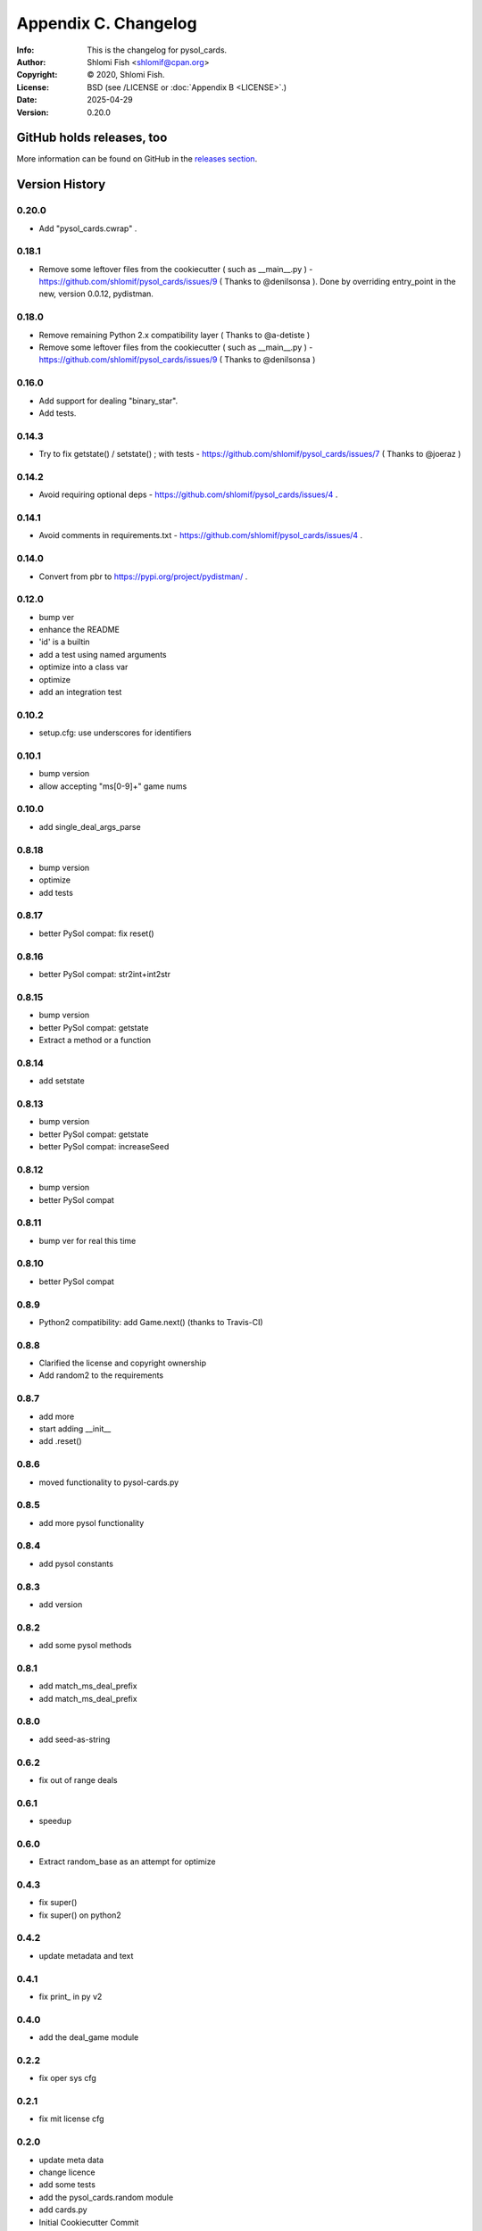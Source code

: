 =====================
Appendix C. Changelog
=====================
:Info: This is the changelog for pysol_cards.
:Author: Shlomi Fish <shlomif@cpan.org>
:Copyright: © 2020, Shlomi Fish.
:License: BSD (see /LICENSE or :doc:`Appendix B <LICENSE>`.)
:Date: 2025-04-29
:Version: 0.20.0

.. index:: CHANGELOG

GitHub holds releases, too
==========================

More information can be found on GitHub in the `releases section
<https://github.com/shlomif/pysol_cards/releases>`_.

Version History
===============

0.20.0
------

* Add "pysol_cards.cwrap" .

0.18.1
------

* Remove some leftover files from the cookiecutter ( such as __main__.py ) - https://github.com/shlomif/pysol_cards/issues/9 ( Thanks to @denilsonsa ). Done by overriding entry_point in the new, version 0.0.12, pydistman.

0.18.0
------

* Remove remaining Python 2.x compatibility layer ( Thanks to @a-detiste )
* Remove some leftover files from the cookiecutter ( such as __main__.py ) - https://github.com/shlomif/pysol_cards/issues/9 ( Thanks to @denilsonsa )

0.16.0
------

* Add support for dealing "binary_star".
* Add tests.

0.14.3
------

* Try to fix getstate() / setstate() ; with tests - https://github.com/shlomif/pysol_cards/issues/7 ( Thanks to @joeraz )

0.14.2
------

* Avoid requiring optional deps - https://github.com/shlomif/pysol_cards/issues/4 .

0.14.1
------

* Avoid comments in requirements.txt - https://github.com/shlomif/pysol_cards/issues/4 .

0.14.0
------

* Convert from pbr to https://pypi.org/project/pydistman/ .

0.12.0
------

* bump ver
* enhance the README
* 'id' is a builtin
* add a test using named arguments
* optimize into a class var
* optimize
* add an integration test

0.10.2
------

* setup.cfg: use underscores for identifiers

0.10.1
------

* bump version
* allow accepting "ms[0-9]+" game nums

0.10.0
------

* add single\_deal\_args\_parse

0.8.18
------

* bump version
* optimize
* add tests

0.8.17
------

* better PySol compat: fix reset()

0.8.16
------

* better PySol compat: str2int+int2str

0.8.15
------

* bump version
* better PySol compat: getstate
* Extract a method or a function

0.8.14
------

* add setstate

0.8.13
------

* bump version
* better PySol compat: getstate
* better PySol compat: increaseSeed

0.8.12
------

* bump version
* better PySol compat

0.8.11
------

* bump ver for real this time

0.8.10
------

* better PySol compat

0.8.9
-----

* Python2 compatibility: add Game.next() (thanks to Travis-CI)

0.8.8
-----

* Clarified the license and copyright ownership
* Add random2 to the requirements

0.8.7
-----

* add more
* start adding \_\_init\_\_
* add .reset()

0.8.6
-----

* moved functionality to pysol-cards.py

0.8.5
-----

* add more pysol functionality

0.8.4
-----

* add pysol constants

0.8.3
-----

* add version

0.8.2
-----

* add some pysol methods

0.8.1
-----

* add match\_ms\_deal\_prefix
* add match\_ms\_deal\_prefix

0.8.0
-----

* add seed-as-string

0.6.2
-----

* fix out of range deals

0.6.1
-----

* speedup

0.6.0
-----

* Extract random\_base as an attempt for optimize

0.4.3
-----

* fix super()
* fix super() on python2

0.4.2
-----

* update metadata and text

0.4.1
-----

* fix print\_ in py v2

0.4.0
-----

* add the deal\_game module

0.2.2
-----

* fix oper sys cfg

0.2.1
-----

* fix mit license cfg

0.2.0
-----

* update meta data
* change licence
* add some tests
* add the pysol\_cards.random module
* add cards.py
* Initial Cookiecutter Commit
